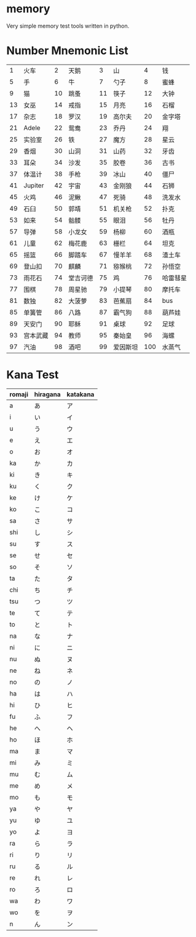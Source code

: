 * memory
  Very simple memory test tools written in python.


* Number Mnemonic List

|----+----------+----+----------+----+----------+-----+----------|
|  1 | 火车     |  2 | 天鹅     |  3 | 山       |   4 | 钱       |
|  5 | 手       |  6 | 牛       |  7 | 勺子     |   8 | 蜜蜂     |
|  9 | 猫       | 10 | 跳蚤     | 11 | 筷子     |  12 | 大钟     |
| 13 | 女巫     | 14 | 戒指     | 15 | 月亮     |  16 | 石榴     |
| 17 | 杂志     | 18 | 罗汉     | 19 | 高尔夫   |  20 | 金字塔   |
| 21 | Adele    | 22 | 鸳鸯     | 23 | 乔丹     |  24 | 翔       |
| 25 | 实验室   | 26 | 铁       | 27 | 魔方     |  28 | 星云     |
| 29 | 香烟     | 30 | 山洞     | 31 | 山药     |  32 | 牙齿     |
| 33 | 耳朵     | 34 | 沙发     | 35 | 胶卷     |  36 | 古书     |
| 37 | 体温计   | 38 | 手枪     | 39 | 冰山     |  40 | 僵尸     |
| 41 | Jupiter  | 42 | 宇宙     | 43 | 金刚狼   |  44 | 石狮     |
| 45 | 火鸡     | 46 | 泥鳅     | 47 | 死骑     |  48 | 洗发水   |
| 49 | 石臼     | 50 | 郭靖     | 51 | 机关枪   |  52 | 扑克     |
| 53 | 如来     | 54 | 骷髅     | 55 | 眼泪     |  56 | 牡丹     |
| 57 | 导弹     | 58 | 小龙女   | 59 | 杨柳     |  60 | 酒瓶     |
| 61 | 儿童     | 62 | 梅花鹿   | 63 | 栅栏     |  64 | 坦克     |
| 65 | 摇篮     | 66 | 脚踏车   | 67 | 慢羊羊   |  68 | 渣土车   |
| 69 | 登山扣   | 70 | 麒麟     | 71 | 猕猴桃   |  72 | 孙悟空   |
| 73 | 雨花石   | 74 | 堂吉诃德 | 75 | 鸡       |  76 | 哈雷彗星 |
| 77 | 围棋     | 78 | 周星驰   | 79 | 小提琴   |  80 | 摩托车   |
| 81 | 数独     | 82 | 大菠萝   | 83 | 芭蕉扇   |  84 | bus      |
| 85 | 单簧管   | 86 | 八路     | 87 | 霸气狗   |  88 | 葫芦娃   |
| 89 | 天安门   | 90 | 耶稣     | 91 | 桌球     |  92 | 足球     |
| 93 | 宫本武藏 | 94 | 教师     | 95 | 秦始皇   |  96 | 海螺     |
| 97 | 汽油     | 98 | 酒吧     | 99 | 爱因斯坦 | 100 | 水蒸气   |
|----+----------+----+----------+----+----------+-----+----------|


* Kana Test

|--------+----------+----------|
| romaji | hiragana | katakana |
|--------+----------+----------|
| a      | あ       | ア       |
| i      | い       | イ       |
| u      | う       | ウ       |
| e      | え       | エ       |
| o      | お       | オ       |
| ka     | か       | カ       |
| ki     | き       | キ       |
| ku     | く       | ク       |
| ke     | け       | ケ       |
| ko     | こ       | コ       |
| sa     | さ       | サ       |
| shi    | し       | シ       |
| su     | す       | ス       |
| se     | せ       | セ       |
| so     | そ       | ソ       |
| ta     | た       | タ       |
| chi    | ち       | チ       |
| tsu    | つ       | ツ       |
| te     | て       | テ       |
| to     | と       | ト       |
| na     | な       | ナ       |
| ni     | に       | ニ       |
| nu     | ぬ       | ヌ       |
| ne     | ね       | ネ       |
| no     | の       | ノ       |
| ha     | は       | ハ       |
| hi     | ひ       | ヒ       |
| fu     | ふ       | フ       |
| he     | へ       | ヘ       |
| ho     | ほ       | ホ       |
| ma     | ま       | マ       |
| mi     | み       | ミ       |
| mu     | む       | ム       |
| me     | め       | メ       |
| mo     | も       | モ       |
| ya     | や       | ヤ       |
| yu     | ゆ       | ユ       |
| yo     | よ       | ヨ       |
| ra     | ら       | ラ       |
| ri     | り       | リ       |
| ru     | る       | ル       |
| re     | れ       | レ       |
| ro     | ろ       | ロ       |
| wa     | わ       | ワ       |
| wo     | を       | ヲ       |
| n      | ん       | ン       |
|--------+----------+----------|
